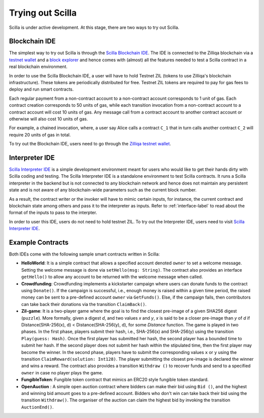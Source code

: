 .. _trial-label:

Trying out Scilla
=================

Scilla is under active development. At this stage, there are two ways to try
out Scilla. 


Blockchain IDE
**********************

The simplest way to try out Scilla is through the `Scilla Blockchain IDE
<https://wallet-scilla.zilliqa.com>`_. The IDE is connected to the Zilliqa
blockchain via a `testnet wallet <https://wallet-scilla.zilliqa.com>`_ and a
`block explorer <https://explorer-scilla.zilliqa.com>`_ and hence comes with
(almost) all the features needed to test a Scilla contract in a real blockchain
environment. 

In order to use the Scilla Blockchain IDE, a user will have to hold Testnet ZIL
(tokens to use Zilliqa's blockchain infrastructure). These tokens are
periodically distributed for free. Testnet ZIL tokens are required to pay for
gas fees to deploy and run smart contracts. 


Each regular payment from a non-contract account to a non-contract account
corresponds to 1 unit of gas. Each contract creation corresponds to 50 units of
gas, while each transition invocation from a non-contract account to a contract
account will cost 10 units of gas. Any message call from a contract account to
another contract account or otherwise will also cost 10 units of gas. 

For example, a chained invocation, where, a user say Alice calls a contract
``C_1`` that  in turn calls another contract ``C_2`` will require 20 units of
gas in total.

To try out the Blockchain IDE, users need to go through the `Zilliqa testnet
wallet <https://wallet-scilla.zilliqa.com>`_.


Interpreter IDE
************************

`Scilla Interpreter IDE <https://ide.zilliqa.com>`_ is a simple development
environment meant for users who would like to get their hands dirty with Scilla
coding and testing. The Scilla Interpreter IDE is a standalone environment to
test Scilla contracts. It runs a Scilla interpreter in the backend but is not
connected to any blockchain network and hence does not maintain any persistent
state and is not aware of any blockchain-wide parameters such as the current
block number. 

As a result, the contract writer or the invoker will have to mimic certain
inputs, for instance, the current contract and blockchain state among others
and pass it to the interpreter as inputs.  Refer to :ref:`interface-label`  to
read about the format of the inputs to pass to the interpter. 

In order to user this IDE, users do not need to hold testnet ZIL. To try out
the Interpreter IDE, users need to visit `Scilla Interpreter IDE
<https://ide.zilliqa.com>`_.


Example Contracts
******************

Both IDEs come with the following sample smart contracts written in Scilla:

+ **HelloWorld**: It is a simple contract that allows a specified account
  denoted ``owner`` to set a welcome message. Setting the welcome message is
  done via  ``setHello(msg: String)``. The contract also provides an interface
  ``getHello()`` to allow any account to be  returned with the welcome message
  when called.


+ **Crowdfunding**: Crowdfunding implements a kickstarter campaign where users
  can donate funds to the contract using ``Donate()``. If the campaign is
  successful, i.e., enough money is raised within a given time period, the
  raised money can be sent to a pre-defined account ``owner`` via
  ``GetFunds()``.  Else, if the campaign fails, then contributors can take back
  their donations via the transition ``ClaimBack()``.


+ **Zil-game**: It is a two-player game where the goal is to find the closest
  pre-image of a given SHA256 digest (``puzzle``). More formally, given a
  digest `d`, and two values `x` and `y`, `x` is said to be a closer pre-image
  than `y` of `d` if Distance(SHA-256(x), d) < Distance(SHA-256(y), d), for
  some `Distance` function. The game is played in two phases. In the first
  phase, players submit their hash,  i.e., SHA-256(x) and SHA-256(y) using the
  transition ``Play(guess: Hash)``.  Once the first player has submitted her
  hash, the second player has a bounded time to submit her hash. If the second
  player does not submit her hash within the stipulated time, then the first
  player may become the winner. In the second phase, players have to submit the
  corresponding values ``x`` or ``y`` using the transition
  ``ClaimReward(solution: Int128)``. The player submitting the closest
  pre-image is declared the winner and wins a reward. The contract also
  provides a transition ``Withdraw ()`` to recover funds and send to a
  specified ``owner`` in case no player plays the game.   

+ **FungibleToken**: Fungible token contract that  mimics an ERC20 style fungible
  token standard.

+ **OpenAuction** : A simple open auction contract where bidders can make their
  bid using ``Bid ()``, and the highest and winning bid amount goes to a
  pre-defined account. Bidders who don't win can take back their bid using the
  transition ``Withdraw()``. The organiser of the auction can claim the highest
  bid by invoking the transition ``AuctionEnd()``.

